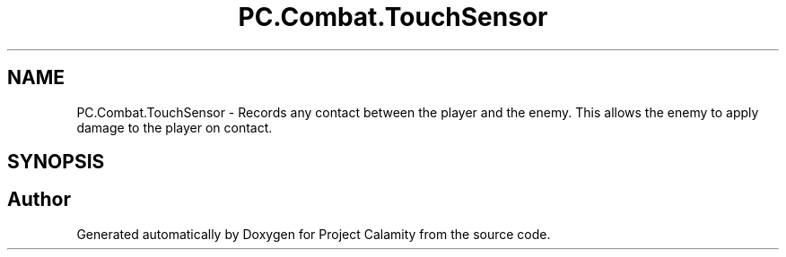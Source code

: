 .TH "PC.Combat.TouchSensor" 3 "Fri Dec 9 2022" "Project Calamity" \" -*- nroff -*-
.ad l
.nh
.SH NAME
PC.Combat.TouchSensor \- Records any contact between the player and the enemy\&. This allows the enemy to apply damage to the player on contact\&.   

.SH SYNOPSIS
.br
.PP


.SH "Author"
.PP 
Generated automatically by Doxygen for Project Calamity from the source code\&.
